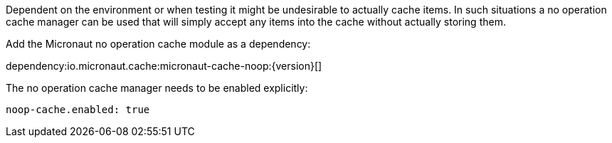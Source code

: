 Dependent on the environment or when testing it might be undesirable to actually cache items.
In such situations a no operation cache manager can be used that will simply accept any items into the cache without actually storing them.

Add the Micronaut no operation cache module as a dependency:

dependency:io.micronaut.cache:micronaut-cache-noop:{version}[]

The no operation cache manager needs to be enabled explicitly:

[source,yaml]
----
noop-cache.enabled: true
----

